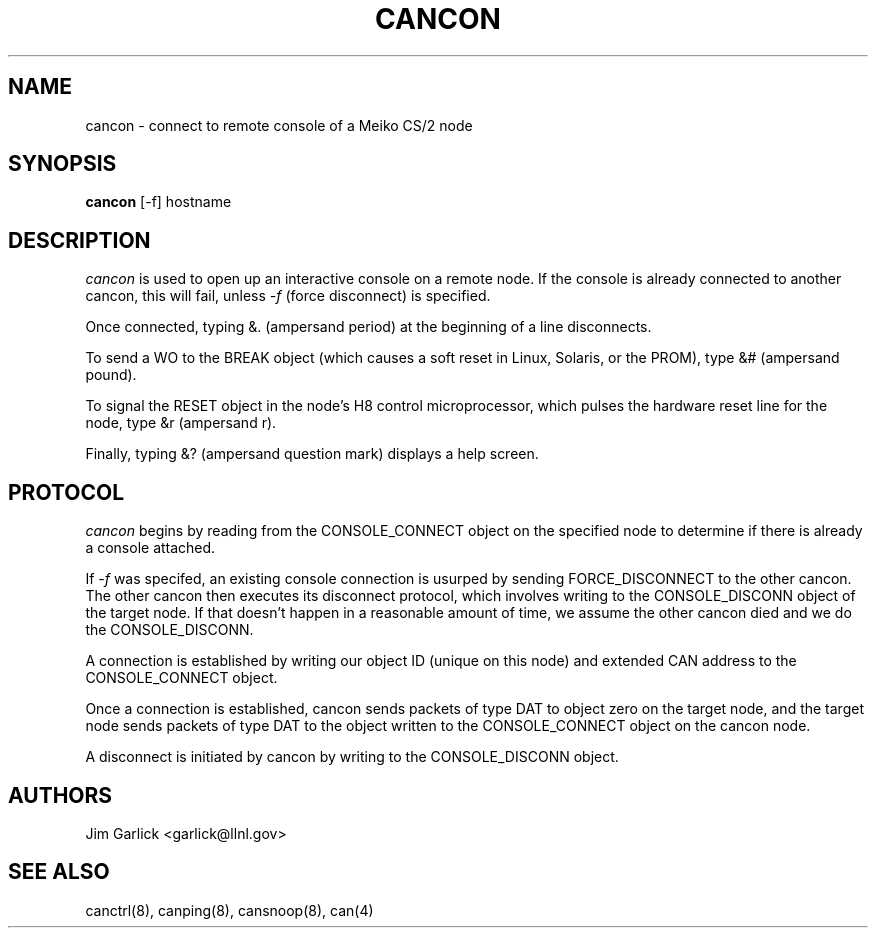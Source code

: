 .\" $Id: cancon.8,v 1.1.1.1 2001/07/10 19:54:08 garlick Exp $
.\"
.TH CANCON 8 "14 May 1999"
.SH NAME
cancon \- connect to remote console of a Meiko CS/2 node
.SH SYNOPSIS
.B cancon
.RB [-f]
.RB hostname
.SH DESCRIPTION
.I cancon 
is used to open up an interactive console on a remote node.  If the 
console is already connected to another cancon, this will fail, unless
.I -f 
(force disconnect) is specified.
.LP
Once connected, typing &. (ampersand period) at the beginning of a line
disconnects.
.LP
To send a WO to the BREAK object (which causes a soft reset in Linux,
Solaris, or the PROM), type &# (ampersand pound).
.LP
To signal the RESET object in the node's H8 control microprocessor, which
pulses the hardware reset line for the node, type &r (ampersand r).
.LP
Finally, typing &? (ampersand question mark) displays a help screen.
.SH PROTOCOL
.I cancon  
begins by reading from the CONSOLE_CONNECT object on the specified node to 
determine if there is already a console attached.
.LP
If 
.I -f
was specifed, an existing console connection is usurped by sending 
FORCE_DISCONNECT to the other cancon.  The other cancon then executes
its disconnect protocol, which involves writing to the CONSOLE_DISCONN
object of the target node.  If that doesn't happen in a reasonable amount
of time, we assume the other cancon died and we do the CONSOLE_DISCONN.
.LP
A connection is established by writing our object ID (unique on this node)
and extended CAN address to the CONSOLE_CONNECT object.
.LP
Once a connection is established, cancon sends packets of type DAT to object
zero on the target node, and the target node sends packets of type DAT to
the object written to the CONSOLE_CONNECT object on the cancon node.
.LP
A disconnect is initiated by cancon by writing to the CONSOLE_DISCONN object.
.SH AUTHORS
Jim Garlick <garlick@llnl.gov>
.SH SEE ALSO
canctrl(8), canping(8), cansnoop(8), can(4)
